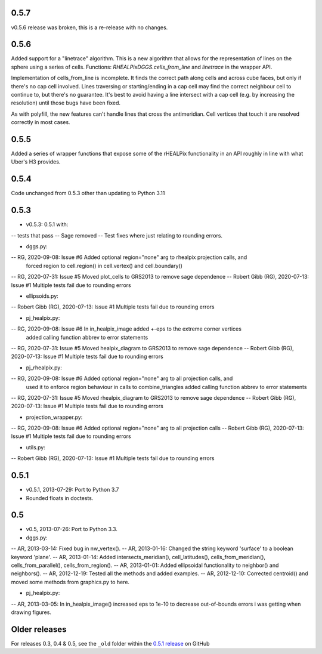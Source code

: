 0.5.7
^^^^^

v0.5.6 release was broken, this is a re-release with no changes.

0.5.6
^^^^^
Added support for a "linetrace" algorithm. This is a new algorithm that allows for the representation of lines on the sphere using a series of cells. Functions: `RHEALPixDGGS.cells_from_line` and `linetrace` in the wrapper API.

Implementation of cells_from_line is incomplete. It finds the correct path along cells and across cube faces, but only if there's no cap cell involved. Lines traversing or starting/ending in a cap cell may find the correct neighbour cell to continue to, but there's no guarantee. It's best to avoid having a line intersect with a cap cell (e.g. by increasing the resolution) until those bugs have been fixed.

As with polyfill, the new features can't handle lines that cross the antimeridian. Cell vertices that touch it are resolved correctly in most cases.

0.5.5
^^^^^
Added a series of wrapper functions that expose some of the rHEALPix functionality in an API roughly
in line with what Uber's H3 provides.

0.5.4
^^^^^
Code unchanged from 0.5.3 other than updating to Python 3.11

0.5.3
^^^^^
- v0.5.3: 0.5.1 with:
-- tests that pass
-- Sage removed
-- Test fixes where just relating to rounding errors.

- dggs.py:
-- RG, 2020-09-08: Issue #6 Added optional region="none" arg to rhealpix projection calls, and
                            forced region to cell.region() in cell.vertex() and cell.boundary()
-- RG, 2020-07-31: Issue #5 Moved plot_cells to GRS2013 to remove sage dependence
-- Robert Gibb (RG), 2020-07-13: Issue #1 Multiple tests fail due to rounding errors

- ellipsoids.py:
-- Robert Gibb (RG), 2020-07-13: Issue #1 Multiple tests fail due to rounding errors

- pj_healpix.py:
-- RG, 2020-09-08: Issue #6 In in_healpix_image added +-eps to the extreme corner vertices
                            added calling function abbrev to error statements                            
-- RG, 2020-07-31: Issue #5 Moved healpix_diagram to GRS2013 to remove sage dependence
-- Robert Gibb (RG), 2020-07-13: Issue #1 Multiple tests fail due to rounding errors

- pj_rhealpix.py:
-- RG, 2020-09-08: Issue #6 Added optional region="none" arg to all projection calls, and
                            used it to enforce region behaviour in calls to combine_triangles
                            added calling function abbrev to error statements      
-- RG, 2020-07-31: Issue #5 Moved rhealpix_diagram to GRS2013 to remove sage dependence
-- Robert Gibb (RG), 2020-07-13: Issue #1 Multiple tests fail due to rounding errors

- projection_wrapper.py:
-- RG, 2020-09-08: Issue #6 Added optional region="none" arg to all projection calls
-- Robert Gibb (RG), 2020-07-13: Issue #1 Multiple tests fail due to rounding errors

- utils.py:
-- Robert Gibb (RG), 2020-07-13: Issue #1 Multiple tests fail due to rounding errors                                                  

0.5.1
^^^^^
- v0.5.1, 2013-07-29: Port to Python 3.7
- Rounded floats in doctests.

0.5
^^^
- v0.5, 2013-07-26: Port to Python 3.3.

- dggs.py:
-- AR, 2013-03-14: Fixed bug in nw_vertex().
-- AR, 2013-01-16: Changed the string keyword 'surface' to a boolean keyword 'plane'.
-- AR, 2013-01-14: Added intersects_meridian(), cell_latitudes(), cells_from_meridian(), cells_from_parallel(), cells_from_region().
-- AR, 2013-01-01: Added ellipsoidal functionality to neighbor() and neighbors().
-- AR, 2012-12-19: Tested all the methods and added examples.
-- AR, 2012-12-10: Corrected centroid() and moved some methods from graphics.py to here.

- pj_healpix.py:
-- AR, 2013-03-05: In in_healpix_image() increased eps to 1e-10 to decrease out-of-bounds errors i was getting when drawing figures.

Older releases
^^^^^^^^^^^^^^
For releases 0.3, 0.4 & 0.5, see the ``_old`` folder within the `0.5.1 release <https://github.com/manaakiwhenua/rhealpixdggs-py/tree/0.5.1/_old>`_ on GitHub
